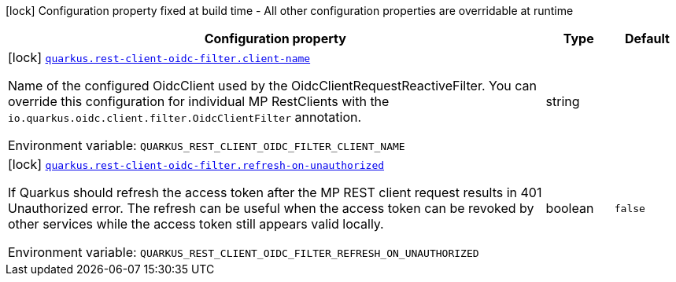 [.configuration-legend]
icon:lock[title=Fixed at build time] Configuration property fixed at build time - All other configuration properties are overridable at runtime
[.configuration-reference.searchable, cols="80,.^10,.^10"]
|===

h|[.header-title]##Configuration property##
h|Type
h|Default

a|icon:lock[title=Fixed at build time] [[quarkus-rest-client-oidc-filter_quarkus-rest-client-oidc-filter-client-name]] [.property-path]##link:#quarkus-rest-client-oidc-filter_quarkus-rest-client-oidc-filter-client-name[`quarkus.rest-client-oidc-filter.client-name`]##
ifdef::add-copy-button-to-config-props[]
config_property_copy_button:+++quarkus.rest-client-oidc-filter.client-name+++[]
endif::add-copy-button-to-config-props[]


[.description]
--
Name of the configured OidcClient used by the OidcClientRequestReactiveFilter. You can override this configuration for individual MP RestClients with the `io.quarkus.oidc.client.filter.OidcClientFilter` annotation.


ifdef::add-copy-button-to-env-var[]
Environment variable: env_var_with_copy_button:+++QUARKUS_REST_CLIENT_OIDC_FILTER_CLIENT_NAME+++[]
endif::add-copy-button-to-env-var[]
ifndef::add-copy-button-to-env-var[]
Environment variable: `+++QUARKUS_REST_CLIENT_OIDC_FILTER_CLIENT_NAME+++`
endif::add-copy-button-to-env-var[]
--
|string
|

a|icon:lock[title=Fixed at build time] [[quarkus-rest-client-oidc-filter_quarkus-rest-client-oidc-filter-refresh-on-unauthorized]] [.property-path]##link:#quarkus-rest-client-oidc-filter_quarkus-rest-client-oidc-filter-refresh-on-unauthorized[`quarkus.rest-client-oidc-filter.refresh-on-unauthorized`]##
ifdef::add-copy-button-to-config-props[]
config_property_copy_button:+++quarkus.rest-client-oidc-filter.refresh-on-unauthorized+++[]
endif::add-copy-button-to-config-props[]


[.description]
--
If Quarkus should refresh the access token after the MP REST client request results in 401 Unauthorized error. The refresh can be useful when the access token can be revoked by other services while the access token still appears valid locally.


ifdef::add-copy-button-to-env-var[]
Environment variable: env_var_with_copy_button:+++QUARKUS_REST_CLIENT_OIDC_FILTER_REFRESH_ON_UNAUTHORIZED+++[]
endif::add-copy-button-to-env-var[]
ifndef::add-copy-button-to-env-var[]
Environment variable: `+++QUARKUS_REST_CLIENT_OIDC_FILTER_REFRESH_ON_UNAUTHORIZED+++`
endif::add-copy-button-to-env-var[]
--
|boolean
|`false`

|===

